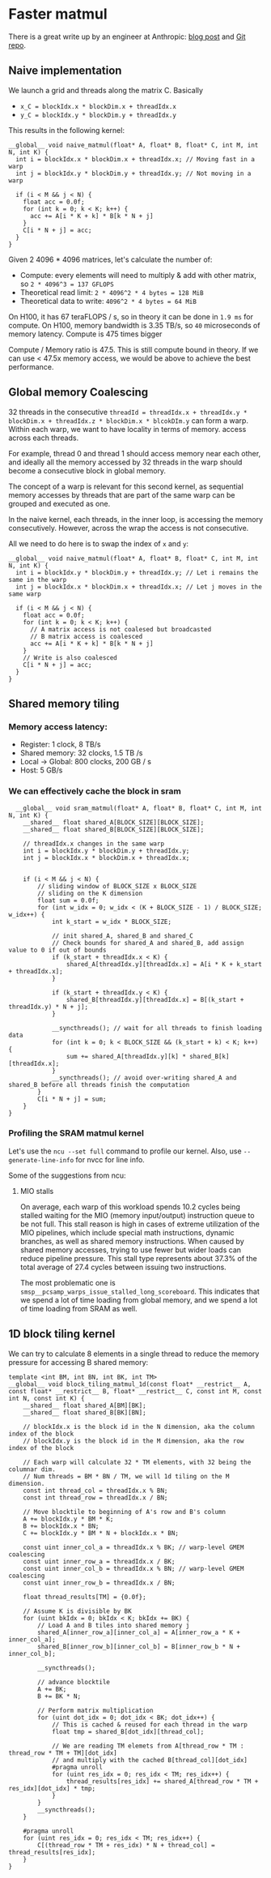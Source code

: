 * Faster matmul
There is a great write up by an engineer at Anthropic:
[[https://siboehm.com/articles/22/CUDA-MMM][blog post]] and [[https://github.com/siboehm/SGEMM_CUDA][Git repo]].

** Naive implementation
We launch a grid and threads along the matrix C. Basically
- ~x_C = blockIdx.x * blockDim.x + threadIdx.x~
- ~y_C = blockIdx.y * blockDim.y + threadIdx.y~

This results in the following kernel:
#+begin_src cuda
  __global__ void naive_matmul(float* A, float* B, float* C, int M, int N, int K) {
    int i = blockIdx.x * blockDim.x + threadIdx.x; // Moving fast in a warp
    int j = blockIdx.y * blockDim.y + threadIdx.y; // Not moving in a warp

    if (i < M && j < N) {
      float acc = 0.0f;
      for (int k = 0; k < K; k++) {
        acc += A[i * K + k] * B[k * N + j]
      }
      C[i * N + j] = acc;
    }
  }
#+end_src

Given 2 4096 * 4096 matrices, let's calculate the number of:
- Compute: every elements will need to multiply & add with other matrix, so ~2 * 4096^3 = 137 GFLOPS~
- Theoretical read limit: ~2 * 4096^2 * 4 bytes = 128 MiB~
- Theoretical data to write: ~4096^2 * 4 bytes = 64 MiB~

On H100, it has 67 teraFLOPS / s, so in theory it can be done in ~1.9 ms~ for compute.
On H100, memory bandwidth is 3.35 TB/s, so ~40~ microseconds of memory latency. Compute is 475 times bigger

Compute / Memory ratio is 47.5. This is still compute bound in theory. If we can use < 47.5x memory access,
we would be above to achieve the best performance.

** Global memory Coalescing

32 threads in the consecutive ~threadId = threadIdx.x + threadIdx.y * blockDim.x + threadIdx.z * blockDim.x * blcokDIm.y~ can form a warp.
Within each warp, we want to have locality in terms of memory.
access across each threads.

For example, thread 0 and thread 1 should access memory near each other, and ideally all the memory accessed by 32 threads
in the warp should become a consecutive block in global memory.

The concept of a warp is relevant for this second kernel,
as sequential memory accesses by threads that are part of the same warp can be grouped and executed as one.

In the naive kernel, each threads, in the inner loop, is accessing the memory consecutively. However, across the wrap
the access is not consecutive.


All we need to do here is to swap the index of ~x~ and ~y~:
#+begin_src cuda
  __global__ void naive_matmul(float* A, float* B, float* C, int M, int N, int K) {
    int i = blockIdx.y * blockDim.y + threadIdx.y; // Let i remains the same in the warp
    int j = blockIdx.x * blockDim.x + threadIdx.x; // Let j moves in the same warp

    if (i < M && j < N) {
      float acc = 0.0f;
      for (int k = 0; k < K; k++) {
        // A matrix access is not coalesed but broadcasted
        // B matrix access is coalesced
        acc += A[i * K + k] * B[k * N + j]
      }
      // Write is also coalesced
      C[i * N + j] = acc;
    }
  }
#+end_src



** Shared memory tiling
*** Memory access latency:
- Register: 1 clock, 8 TB/s
- Shared memory: 32 clocks, 1.5 TB /s
- Local -> Global: 800 clocks, 200 GB / s
- Host: 5 GB/s
*** We can effectively cache the block in sram
#+begin_src cuda
  __global__ void sram_matmul(float* A, float* B, float* C, int M, int N, int K) {
    __shared__ float shared_A[BLOCK_SIZE][BLOCK_SIZE];
    __shared__ float shared_B[BLOCK_SIZE][BLOCK_SIZE];

    // threadIdx.x changes in the same warp
    int i = blockIdx.y * blockDim.y + threadIdx.y;
    int j = blockIdx.x * blockDim.x + threadIdx.x;


    if (i < M && j < N) {
        // sliding window of BLOCK_SIZE x BLOCK_SIZE
        // sliding on the K dimension
        float sum = 0.0f;
        for (int w_idx = 0; w_idx < (K + BLOCK_SIZE - 1) / BLOCK_SIZE; w_idx++) {
            int k_start = w_idx * BLOCK_SIZE;

            // init shared_A, shared_B and shared_C
            // Check bounds for shared_A and shared_B, add assign value to 0 if out of bounds
            if (k_start + threadIdx.x < K) {
                shared_A[threadIdx.y][threadIdx.x] = A[i * K + k_start + threadIdx.x];
            }

            if (k_start + threadIdx.y < K) {
                shared_B[threadIdx.y][threadIdx.x] = B[(k_start + threadIdx.y) * N + j];
            }

            __syncthreads(); // wait for all threads to finish loading data
            for (int k = 0; k < BLOCK_SIZE && (k_start + k) < K; k++) {
                sum += shared_A[threadIdx.y][k] * shared_B[k][threadIdx.x];
            }
            __syncthreads(); // avoid over-writing shared_A and shared_B before all threads finish the computation
        }
        C[i * N + j] = sum;
    }
}
#+end_src
*** Profiling the SRAM matmul kernel

Let's use the ~ncu --set full~ command to profile our kernel.
Also, use ~--generate-line-info~ for nvcc for line info.

Some of the suggestions from ncu:
**** MIO stalls
On average, each warp of this workload spends 10.2 cycles being stalled waiting for the MIO (memory input/output) instruction queue to be not full.
This stall reason is high in cases of extreme utilization of the MIO pipelines,
which include special math instructions, dynamic branches, as well as shared memory instructions. When caused by shared memory accesses, trying to use fewer but wider loads can reduce pipeline pressure.
This stall type represents about 37.3% of the total average of 27.4 cycles between issuing two instructions.

The most problematic one is ~smsp__pcsamp_warps_issue_stalled_long_scoreboard~. This indicates that we spend a lot of time loading from global memory,
and we spend a lot of time loading from SRAM as well.

** 1D block tiling kernel

We can try to calculate 8 elements in a single thread to reduce the memory pressure for accessing B shared memory:
#+begin_src cuda
template <int BM, int BN, int BK, int TM>
__global__ void block_tiling_matmul_1d(const float* __restrict__ A, const float* __restrict__ B, float* __restrict__ C, const int M, const int N, const int K) {
    __shared__ float shared_A[BM][BK];
    __shared__ float shared_B[BK][BN];

    // blockIdx.x is the block id in the N dimension, aka the column index of the block
    // blockIdx.y is the block id in the M dimension, aka the row index of the block

    // Each warp will calculate 32 * TM elements, with 32 being the columnar dim.
    // Num threads = BM * BN / TM, we will 1d tiling on the M dimension.
    const int thread_col = threadIdx.x % BN;
    const int thread_row = threadIdx.x / BN;

    // Move blocktile to beginning of A's row and B's column
    A += blockIdx.y * BM * K;
    B += blockIdx.x * BN;
    C += blockIdx.y * BM * N + blockIdx.x * BN;

    const uint inner_col_a = threadIdx.x % BK; // warp-level GMEM coalescing
    const uint inner_row_a = threadIdx.x / BK;
    const uint inner_col_b = threadIdx.x % BN; // warp-level GMEM coalescing
    const uint inner_row_b = threadIdx.x / BN;

    float thread_results[TM] = {0.0f};

    // Assume K is divisible by BK
    for (uint bkIdx = 0; bkIdx < K; bkIdx += BK) {
        // Load A and B tiles into shared memory j
        shared_A[inner_row_a][inner_col_a] = A[inner_row_a * K + inner_col_a];
        shared_B[inner_row_b][inner_col_b] = B[inner_row_b * N + inner_col_b];

        __syncthreads();

        // advance blocktile
        A += BK;
        B += BK * N;

        // Perform matrix multiplication
        for (uint dot_idx = 0; dot_idx < BK; dot_idx++) {
            // This is cached & reused for each thread in the warp
            float tmp = shared_B[dot_idx][thread_col];

            // We are reading TM elemets from A[thread_row * TM : thread_row * TM + TM][dot_idx]
            // and multiply with the cached B[thread_col][dot_idx]
            #pragma unroll
            for (uint res_idx = 0; res_idx < TM; res_idx++) {
                thread_results[res_idx] += shared_A[thread_row * TM + res_idx][dot_idx] * tmp;
            }
        }
        __syncthreads();
    }

    #pragma unroll
    for (uint res_idx = 0; res_idx < TM; res_idx++) {
        C[(thread_row * TM + res_idx) * N + thread_col] = thread_results[res_idx];
    }
}
#+end_src



